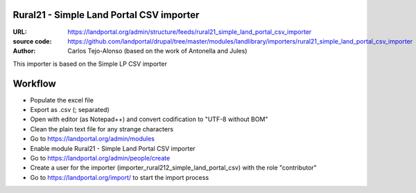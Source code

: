 Rural21 - Simple Land Portal CSV importer
=========================================

:URL: https://landportal.org/admin/structure/feeds/rural21_simple_land_portal_csv_importer
:source code: https://github.com/landportal/drupal/tree/master/modules/landlibrary/importers/rural21_simple_land_portal_csv_importer
:Author: Carlos Tejo-Alonso (based on the work of Antonella and Jules)

This importer is based on the Simple LP CSV importer



Workflow
========

- Populate the excel file
- Export as .csv (; separated)
- Open with editor (as Notepad++) and convert codification to "UTF-8 without BOM"
- Clean the plain text file for any strange characters

- Go to https://landportal.org/admin/modules
- Enable module Rural21 - Simple Land Portal CSV importer
- Go to https://landportal.org/admin/people/create
- Create a user for the importer (importer_rural212_simple_land_portal_csv) with the role "contributor"
- Go to https://landportal.org/import/ to start the import process